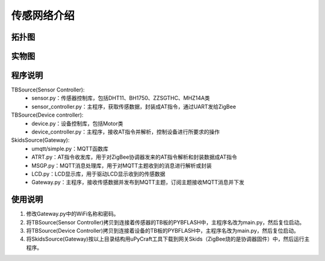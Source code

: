 .. _introduction:

传感网络介绍
=======================

拓扑图
-----------------------

.. image:: img/architecture.jpg

实物图
-----------------------

.. image:: img/connect.jpg

程序说明
-----------------------

TBSource(Sensor Controller):
  + sensor.py：传感器控制库，包括DHT11、BH1750、ZZSGTHC、MHZ14A类
  + sensor_controller.py：主程序，获取传感数据，封装成AT指令，通过UART发给ZigBee

TBSource(Device controller):
  + device.py：设备控制库，包括Motor类
  + device_controller.py：主程序，接收AT指令并解析，控制设备进行所要求的操作

SkidsSource(Gateway):
  + umqtt/simple.py：MQTT函数库
  + ATRT.py：AT指令收发库，用于对ZigBee协调器发来的AT指令解析和封装数据成AT指令
  + MSGP.py：MQTT消息处理库，用于对MQTT主题收到的消息进行解析或封装
  + LCD.py：LCD显示库，用于驱动LCD显示收到的传感数据
  + Gateway.py：主程序，接收传感数据并发布到MQTT主题，订阅主题接收MQTT消息并下发

使用说明
-----------------------

1. 修改Gateway.py中的WiFi名称和密码。
#. 将TBSource(Sensor Controller)拷贝到连接着传感器的TB板的PYBFLASH中，主程序名改为main.py，然后复位启动。
#. 将TBSource(Device Controller)拷贝到连接着设备的TB板的PYBFLASH中，主程序名改为main.py，然后复位启动。
#. 将SkidsSource(Gateway)按以上目录结构用uPyCraft工具下载到网关Skids（ZigBee烧的是协调器固件）中，然后运行主程序。

